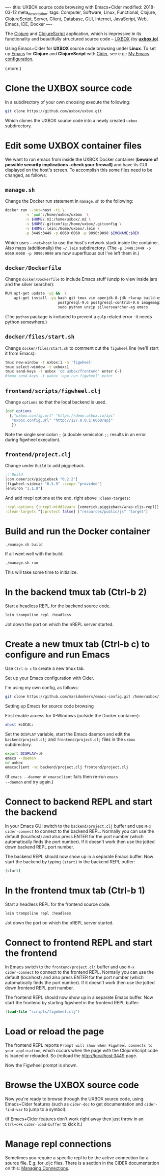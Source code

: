 ----
title: UXBOX source code browsing with Emacs+Cider
modified: 2018-03-12
meta_description: 
tags: Computer, Software, Linux, Functional, Clojure, ClojureScript, Server, Client, Database, GUI, Internet, JavaScript, Web, Emacs, IDE, Docker
----

#+OPTIONS: ^:nil

The [[http://clojure.org/][Clojure]] and [[http://clojurescript.org/][ClojureScript]] application, which is impressive in its
functionality and beautifully structured source code -- [[https://github.com/uxbox/uxbox][UXBOX]] (by
*[[https://www.uxbox.io/][uxbox.io]]*).

Using Emacs+Cider for *UXBOX* source code browsing under *Linux*. To
set up [[https://www.gnu.org/software/emacs/][Emacs]] for *Clojure* and *ClojureScript* with [[https://github.com/clojure-emacs/cider][Cider]], see e.g.:
[[./2017-04-13-emacs-config.html][My Emacs configuration]].

(.more.)

* Clone the UXBOX source code
    :PROPERTIES:
    :CUSTOM_ID: clone-the-uxbox-source-code
    :END:

In a subdirectory of your own choosing execute the following:

#+BEGIN_SRC sh
  git clone https://github.com/uxbox/uxbox.git
#+END_SRC

Which clones the UXBOX source code into a newly created =uxbox=
subdirectory.

* Edit some UXBOX container files
    :PROPERTIES:
    :CUSTOM_ID: edit-some-uxbox-container-files
    :END:

We want to run emacs from inside the UXBOX Docker container (*beware
of possible security implications --check your firewall)* and have its
GUI displayed on the host's screen. To accomplish this some files need
to be changed, as follows:

** =manage.sh=
     :PROPERTIES:
     :CUSTOM_ID: manage.sh
     :END:

Change the Docker run statement in =manage.sh= to the following:

#+BEGIN_SRC sh
  docker run --net=host -ti \
           -v `pwd`:/home/uxbox/uxbox  \
           -v $HOME/.m2:/home/uxbox/.m2 \
           -v $HOME/.gitconfig:/home/uxbox/.gitconfig \
           -v $HOME/.lein:/home/uxbox/.lein \
           -p 3449:3449 -p 6060:6060 -p 9090:9090 $IMGNAME:$REV
#+END_SRC

Which uses =--net=host= to use the host's network stack inside the
container. Also maps (additionally) the =~/.lein= subdirectory. (The
=-p 3449:3449 -p 6060:6060 -p 9090:9090= are now superfluous but I've
left them in.)

** =docker/Dockerfile=
     :PROPERTIES:
     :CUSTOM_ID: dockerdockerfile
     :END:

Change =docker/Dockerfile= to include Emacs stuff (unzip to view
inside jars and the silver searcher):

#+BEGIN_SRC sh
  RUN apt-get update -yq &&  \
      apt-get install -yq bash git tmux vim openjdk-8-jdk rlwrap build-essential \
                          postgresql-9.6 postgresql-contrib-9.6 imagemagick webp \
                          sudo python unzip silversearcher-ag emacs
#+END_SRC

(The =python= package is included to prevent a =gulp= related error
--it needs python somewhere.)

** =docker/files/start.sh=
     :PROPERTIES:
     :CUSTOM_ID: dockerfilesstart.sh
     :END:

Change =docker/files/start.sh= to comment out the =figwheel= line
(we'll start it from Emacs):

#+BEGIN_SRC sh
  tmux new-window -t uxbox:1 -n 'figwheel'
  tmux select-window -t uxbox:1
  tmux send-keys -t uxbox 'cd uxbox/frontend' enter C-l
  #tmux send-keys -t uxbox 'npm run figwheel' enter
#+END_SRC

** =frontend/scripts/figwheel.clj=
     :PROPERTIES:
     :CUSTOM_ID: frontendscriptsfigwheel.clj
     :END:

Change =options= so that the local backend is used.

#+BEGIN_SRC clojure
  (def options
    {;"uxbox.config.url" "https://demo.uxbox.io/api"
     "uxbox.config.url" "http://127.0.0.1:6060/api"
     })
#+END_SRC

Note the single semicolon =;= (a double semicolon =;;= results in an
error during figwheel execution).

** =frontend/project.clj=
     :PROPERTIES:
     :CUSTOM_ID: frontendproject.clj
     :END:

Change under =Build= to add piggieback.

#+BEGIN_SRC clojure
    ;; Build
    [com.cemerick/piggieback "0.2.2"]
    [figwheel-sidecar "0.5.9" :scope "provided"]
    [environ "1.1.0"]
#+END_SRC

And add nrepl options at the end, right above =:clean-targets=:

#+BEGIN_SRC clojure
      :repl-options {:nrepl-middleware [cemerick.piggieback/wrap-cljs-repl]}
      :clean-targets ^{:protect false} ["resources/public/js" "target"]
#+END_SRC

* Build and run the Docker container
    :PROPERTIES:
    :CUSTOM_ID: build-and-run-the-docker-container
    :END:

#+BEGIN_SRC sh
  ./manage.sh build
#+END_SRC

If all went well with the build.

#+BEGIN_SRC sh
  ./manage.sh run
#+END_SRC

This will take some time to initialize.

[[../images/UXBOX-started.png]]

* In the backend tmux tab (Ctrl-b 2)
    :PROPERTIES:
    :CUSTOM_ID: in-the-backend-tmux-tab-ctrl-b-2
    :END:

Start a headless REPL for the backend source code.

#+BEGIN_SRC sh
  lein trampoline repl :headless
#+END_SRC

[[../images/UXBOX-backend.png]]

Jot down the port on which the nREPL server started.

* Create a new tmux tab (Ctrl-b c) to configure and run Emacs
    :PROPERTIES:
    :CUSTOM_ID: create-a-new-tmux-tab-ctrl-b-c-to-configure-and-run-emacs
    :END:

Use =Ctrl-b c= to create a new tmux tab.

**** Set up your Emacs configuration with Cider.
     :PROPERTIES:
     :CUSTOM_ID: set-up-your-emacs-configuration-with-cider.
     :END:

I'm using my own config, as follows:

#+BEGIN_SRC sh
  git clone https://github.com/maridonkers/emacs-config.git /home/uxbox/.emacs.d
#+END_SRC

[[../images/UXBOX-emacs-config.png]]

**** Setting up Emacs for source code browsing
     :PROPERTIES:
     :CUSTOM_ID: setting-up-emacs-for-source-code-browsing
     :END:

First enable access for X-Windows (outside the Docker container):

#+BEGIN_SRC sh
  xhost +LOCAL:
#+END_SRC

Set the =DISPLAY= variable, start the Emacs daemon and edit the
=backend/project.clj= and =frontend/project.clj= files in the =uxbox=
subdirectory.

#+BEGIN_SRC sh
  export DISPLAY=:0
  emacs --daemon
  cd uxbox
  emacsclient -nc backend/project.clj frontend/project.clj
#+END_SRC

[[../images/UXBOX-emacs-started.png]]

(If =emacs --daemon= or =emacsclient= fails then re-run =emacs
--daemon= and try again.)

* Connect to backend REPL and start the backend
    :PROPERTIES:
    :CUSTOM_ID: connect-to-backend-repl-and-start-the-backend
    :END:

In your Emacs GUI switch to the =backend/project.clj= buffer and use
=M-x cider-connect= to connect to the backend REPL. Normally you can
use the default (localhost) and also press ENTER for the port number
(which automatically finds the port number). If it doesn't work then
use the jotted down backend REPL port number.

The backend REPL should now show up in a separate Emacs buffer. Now
start the backend by typing =(start)= in the backend REPL buffer:

#+BEGIN_SRC sh
  (start)
#+END_SRC

[[../images/UXBOX-emacs-backend-repl.png]]

* In the frontend tmux tab (Ctrl-b 1)
    :PROPERTIES:
    :CUSTOM_ID: in-the-frontend-tmux-tab-ctrl-b-1
    :END:

Start a headless REPL for the frontend source code.

#+BEGIN_SRC sh
  lein trampoline repl :headless
#+END_SRC

[[../images/UXBOX-frontend.png]]

Jot down the port on which the nREPL server started.

* Connect to frontend REPL and start the frontend
    :PROPERTIES:
    :CUSTOM_ID: connect-to-frontend-repl-and-start-the-frontend
    :END:

In Emacs switch to the =frontend/project.clj= buffer and use =M-x
cider-connect= to connect to the frontend REPL. Normally you can use
the default (localhost) and also press ENTER for the port number
(which automatically finds the port number). If it doesn't work then
use the jotted down frontend REPL port number.

The frontend REPL should now show up in a separate Emacs buffer. Now
start the frontend by starting figwheel in the frontend REPL buffer:

#+BEGIN_SRC clojure
  (load-file "scripts/figwheel.clj")
#+END_SRC

[[../images/UXBOX-emacs-frontend-repl.png]]

* Load or reload the page
    :PROPERTIES:
    :CUSTOM_ID: load-or-reload-the-page
    :END:

The frontend REPL reports =Prompt will show when Figwheel connects to
your application=, which occurs when the page with the ClojureScript
code is loaded or reloaded. So (re)load the [[http://localhost:3449]]
page.

[[../images/UXBOX-browser-window.png]]

Now the Figwheel prompt is shown.

[[../images/UXBOX-emacs-frontend-repl-activated.png]]

* Browse the UXBOX source code
    :PROPERTIES:
    :CUSTOM_ID: browse-the-uxbox-source-code
    :END:

Now you're ready to browse through the UXBOX source code, using
Emacs+Cider features (such as =cider-doc= to get documentation and
=cider-find-var= to jump to a symbol).

[[../images/UXBOX-emacs-browsing-source-code.png]]

(If Emacs+Cider features don't work right away then just throw in an
=Ctrl+c+k= =cider-load-buffer= to kick it.)

* Manage repl connections
    :PROPERTIES:
    :CUSTOM_ID: manage-repl-connections
    :END:

Sometimes you require a specific repl to be the active connection for
a source file. E.g. for .cljc files. There is a section in the CIDER
documentation on this: [[https://github.com/clojure-emacs/cider/blob/master/doc/managing_connections.md][Managing Connections]].
